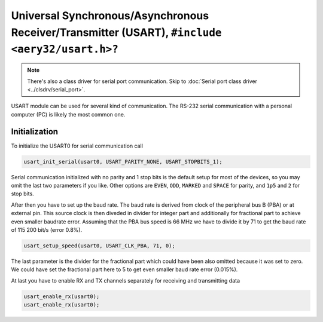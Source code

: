 Universal Synchronous/Asynchronous Receiver/Transmitter (USART), ``#include <aery32/usart.h>?``
===============================================================================================

.. note::

    There's also a class driver for serial port communication. Skip to
    :doc:`Serial port class driver <../clsdrv/serial_port>`.

USART module can be used for several kind of communication. The RS-232 serial
communication with a personal computer (PC) is likely the most common one.

Initialization
--------------

To initialize the USART0 for serial communication call

.. code-block:: c++

    usart_init_serial(usart0, USART_PARITY_NONE, USART_STOPBITS_1);

Serial communication initialized with no parity and 1 stop bits is the
default setup for most of the devices, so you may omit the last two
parameters if you like. Other options are ``EVEN``, ``ODD``, ``MARKED`` and
``SPACE`` for parity, and ``1p5`` and ``2`` for stop bits.

After then you have to set up the baud rate. The baud rate is derived from
clock of the peripheral bus B (PBA) or at external pin. This source clock
is then diveded in divider for integer part and additionally for fractional
part to achieve even smaller baudrate error. Assuming that the PBA bus
speed is 66 MHz we have to divide it by 71 to get the baud rate of 115 200
bit/s (error 0.8%).

.. code-block:: c++
    
    usart_setup_speed(usart0, USART_CLK_PBA, 71, 0);

The last parameter is the divider for the fractional part which could have
been also omitted because it was set to zero. We could have set the 
fractional part here to 5 to get even smaller baud rate error (0.015%).

At last you have to enable RX and TX channels separately for receiving
and transmitting data

.. code-block:: c++
    
    usart_enable_rx(usart0);
    usart_enable_rx(usart0);
